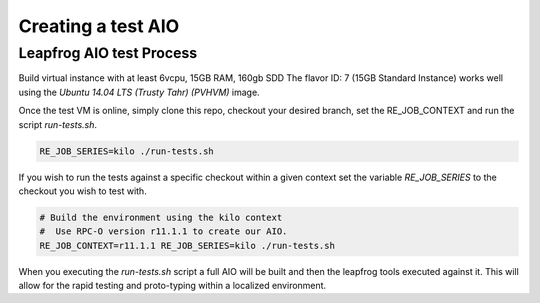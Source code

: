 ===================
Creating a test AIO
===================

Leapfrog AIO test Process
-------------------------

Build virtual instance with at least 6vcpu, 15GB RAM, 160gb SDD
The flavor ID: 7 (15GB Standard Instance) works well using the
`Ubuntu 14.04 LTS (Trusty Tahr) (PVHVM)` image.

Once the test VM is online, simply clone this repo, checkout your
desired branch, set the RE_JOB_CONTEXT and run the script
`run-tests.sh`.

.. code-block:: shell

    RE_JOB_SERIES=kilo ./run-tests.sh


If you wish to run the tests against a specific checkout within a
given context set the variable `RE_JOB_SERIES` to the checkout you
wish to test with.

.. code-block:: shell

    # Build the environment using the kilo context
    #  Use RPC-O version r11.1.1 to create our AIO.
    RE_JOB_CONTEXT=r11.1.1 RE_JOB_SERIES=kilo ./run-tests.sh


When you executing the `run-tests.sh` script a full AIO will be
built and then the leapfrog tools executed against it. This will
allow for the rapid testing and proto-typing within a localized
environment.
